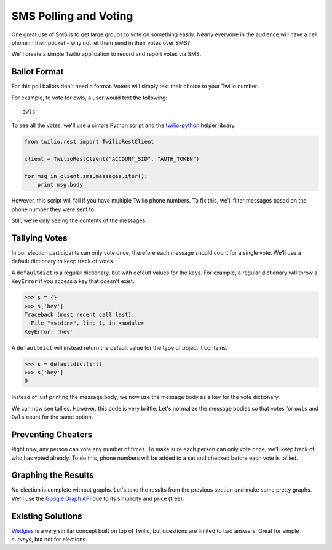 .. _voting:

SMS Polling and Voting
======================

One great use of SMS is to get large groups to vote on something easily. Nearly
everyone in the audience will have a cell phone in their pocket - why not let
them send in their votes over SMS?

We'll create a simple Twilio application to record and report votes via SMS. 

Ballot Format
-------------

For this poll ballots don't need a format. Voters will simply text their choice to your
Twilio number.

For example, to vote for owls, a user would text the following::

    owls

To see all the votes, we'll use a simple Python script and the `twilio-python
<https://github.com/twilio/twilio-python>`_ helper library.

.. code-block:: python

   from twilio.rest import TwilioRestClient

   client = TwilioRestClient("ACCOUNT_SID", "AUTH_TOKEN")

   for msg in client.sms.messages.iter():
       print msg.body

However, this script will fail if you have multiple Twilio phone numbers. To
fix this, we'll filter messages based on the phone number they were sent to.

.. code-block:: python
   :emphasize-lines: 5

   from twilio.rest import TwilioRestClient

   client = TwilioRestClient("ACCOUNT_SID", "AUTH_TOKEN")

   for msg in client.sms.messages.iter(to="TWILIO PHONE NUMBER"):
       print msg.body

Still, we're only seeing the contents of the messages.

Tallying Votes
--------------

In our election participants can only vote once, therefore each message
should count for a single vote. We'll use a default dictionary to keep track of
votes.

A ``defaultdict`` is a regular dictionary, but with default values for the keys.
For example, a regular dictionary will throw a ``KeyError`` if you access a key 
that doesn't exist.

.. code-block:: python

    >>> s = {}
    >>> s['hey']
    Traceback (most recent call last):
      File "<stdin>", line 1, in <module>
    KeyError: 'hey'

A ``defaultdict`` will instead return the default value for the type of object 
it contains.

.. code-block:: python

    >>> s = defaultdict(int)
    >>> s['hey']
    0

Instead of just printing the message body, we now use the message body as a key
for the vote dictionary.

.. code-block:: python
   :emphasize-lines: 2,4,7,8-

   from twilio.rest import TwilioRestClient
   from collections import defaultdict

   votes = defaultdict(int)

   client = TwilioRestClient("ACCOUNT_SID", "AUTH_TOKEN")

   for msg in client.sms.messages.iter(to="TWILIO PHONE NUMBER"):
       votes[msg.body] += 1

   for vote, total in votes.items():
       print "{} {}".format(vote, total)

We can now see tallies. However, this code is very brittle. 
Let's normalize the message bodies so that votes for ``owls`` and
``Owls`` count for the same option.

.. code-block:: python
   :emphasize-lines: 9

   from twilio.rest import TwilioRestClient
   from collections import defaultdict

   votes = defaultdict(int)

   client = TwilioRestClient("ACCOUNT_SID", "AUTH_TOKEN")

   for msg in client.sms.messages.iter(to="TWILIO PHONE NUMBER"):
       votes[msg.body.upper()] += 1

   for vote, total in votes.items():
       print "{} {}".format(vote, total)


Preventing Cheaters
-------------------

Right now, any person can vote any number of times. To make sure each
person can only vote once, we'll keep track of who has voted already.
To do this, phone numbers will be added to a set and checked before each vote is tallied.


.. code-block:: python
   :emphasize-lines: 5,10,11,14

   from twilio.rest import TwilioRestClient
   from collections import defaultdict

   votes = defaultdict(int)
   voted = set()

   client = TwilioRestClient("ACCOUNT_SID", "AUTH_TOKEN")

   for msg in client.sms.messages.iter(to="TWILIO PHONE NUMBER"):
       if msg.from_ in voted:
           continue

       votes[msg.body.upper()] += 1
       voted.add(msg.from_)

   for vote, total in votes.items():
       print "{} {}".format(vote, total)


Graphing the Results
--------------------

No election is complete without graphs. Let's take the results from the
previous section and make some pretty graphs. We'll use the `Google Graph API
<https://developers.google.com/chart/image/docs/making_charts>`_ due to its
simplicity and price (free).

.. code-block:: python
   :emphasize-lines: 1,17-

   import urllib
   from twilio.rest import TwilioRestClient
   from collections import defaultdict

   votes = defaultdict(int)
   voted = set()

   client = TwilioRestClient("ACCOUNT_SID", "AUTH_TOKEN")

   for msg in client.sms.messages.iter(to="TWILIO PHONE NUMBER"):
       if msg.from_ in voted:
           continue

       votes[msg.body.upper()] += 1
       voted.add(msg.from_)

   url = "https://chart.googleapis.com/chart"

   options = {
       "cht": "pc",
       "chs": "500x500",
       "chd": "t:" + ",".join(map(str, votes.values())),
       "chl": "|".join(votes.keys()),
   }

   print url + "?" + urllib.urlencode(options)


Existing Solutions
------------------

`Wedgies <http://wedgies.com/>`_ is a very similar concept built on top of
Twilio, but questions are limited to two answers. Great for simple surveys, but
not for elections.

